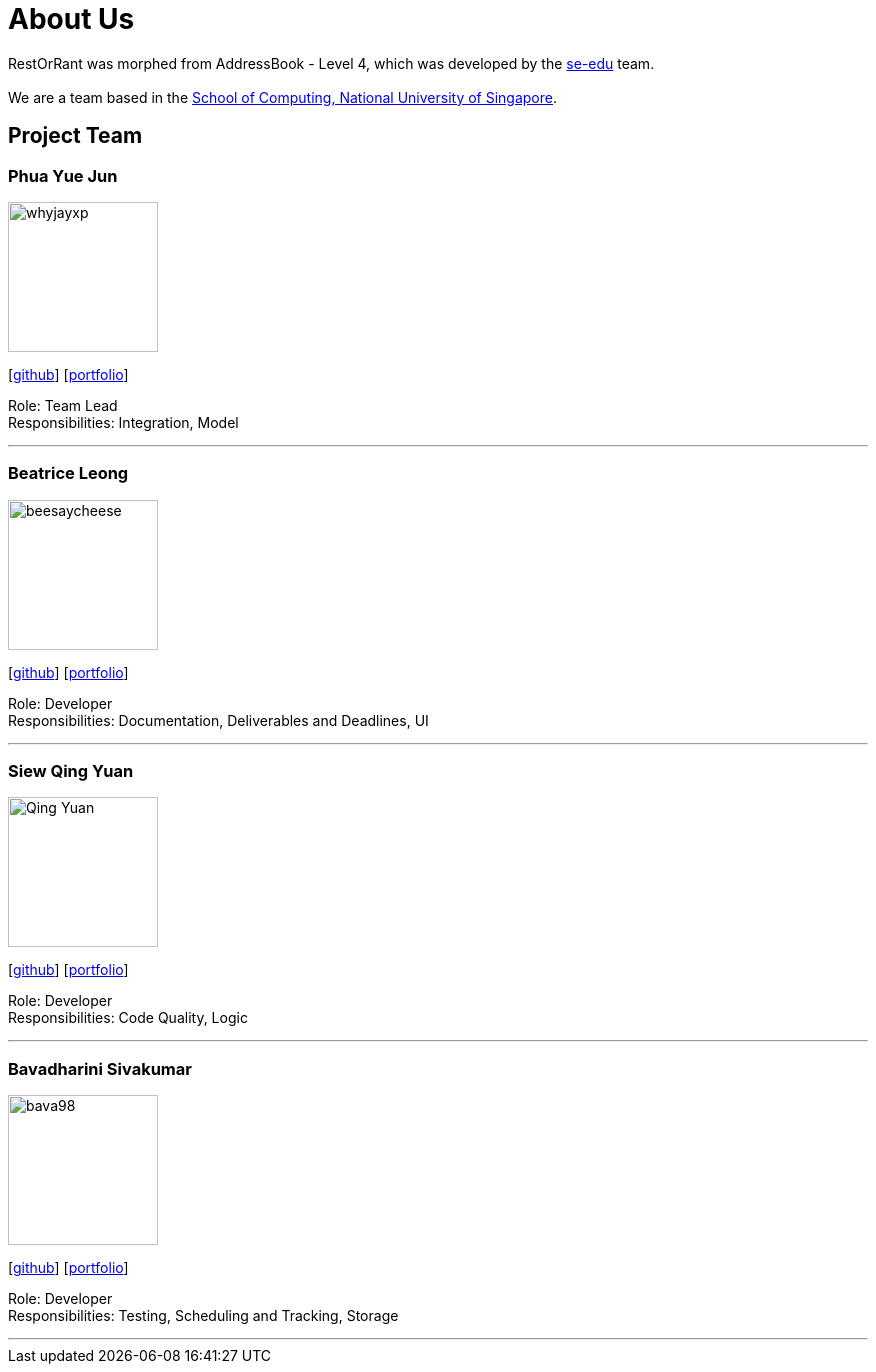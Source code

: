 = About Us
:site-section: AboutUs
:relfileprefix: team/
:imagesDir: images
:stylesDir: stylesheets

RestOrRant was morphed from AddressBook - Level 4, which was developed by the https://se-edu.github.io/docs/Team.html[se-edu] team. +
{empty} +
We are a team based in the http://www.comp.nus.edu.sg[School of Computing, National University of Singapore].

== Project Team

=== Phua Yue Jun
image::whyjayxp.png[width="150", align="left"]
{empty}[http://github.com/whyjayxp[github]] [<<whyjayxp#, portfolio>>]

Role: Team Lead +
Responsibilities: Integration, Model

'''

=== Beatrice Leong
image::beesaycheese.png[width="150", align="left"]
{empty}[http://github.com/beesaycheese[github]] [<<beesaycheese#, portfolio>>]

Role: Developer +
Responsibilities: Documentation, Deliverables and Deadlines, UI

'''

=== Siew Qing Yuan
image::Qing-Yuan.png[width="150", align="left"]
{empty}[http://github.com/Qing-Yuan[github]] [<<Qing-Yuan#, portfolio>>]

Role: Developer +
Responsibilities: Code Quality, Logic

'''

=== Bavadharini Sivakumar
image::bava98.png[width="150", align="left"]
{empty}[http://github.com/bava98[github]] [<<bava98#, portfolio>>]

Role: Developer +
Responsibilities: Testing, Scheduling and Tracking, Storage

'''
